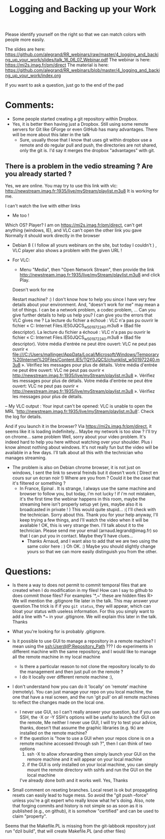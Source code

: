 #+TITLE: Logging and Backing up your Work  

Please identify yourself on the right so that we can match colors with people more easily.

The slides are here: https://github.com/alegrand/RR_webinars/raw/master/4_logging_and_backing_up_your_work/slides/talk_16_06_07_Webinar.pdf
The webinar is here: https://mi2s.imag.fr/pm/direct
The material is here: https://github.com/alegrand/RR_webinars/blob/master/4_logging_and_backing_up_your_work/index.org

If you want to ask a question, just go to the end of the pad

* Comments:
- Some people started creating a git repository within Dropbox.
- Yes, it is better then having just a Dropbox. Still using some remote servers for Git like GForge or even GitHub has many advantages. There will be more about this later in the talk
      - Sure, usually those that I know that uses git within dropbox use a remote and do regular pull and push, the directories are not shared, only the git is. I'd say it merges the dropbox "advantages" with git.
** There is a problem in the vedio streaming ? Are you already started ? 
   Yes, we are online. You may try to use this link with vlc:
    http://newstream.imag.fr:1935/live/myStream/playlist.m3u8
    It is working for me.

   I can't watch the live with either links
   - Me too ! 

   Which OS? Player? 
I am on https://mi2s.imag.fr/pm/direct, can't get anything (windows, IE), and VLC can't open the other link you gave
    Normally it should work directly in the browser
    - Debian 8 ( I follow all yours webinars on the site, but today I couldn't  )  , VLC player also shows a problem with the given URL !

- For VLC:
    - Menu "Media", then "Open Network Stream", then provide the link http://newstream.imag.fr:1935/live/myStream/playlist.m3u8 and click Play.
    Doesn't work for me
    
    Restart machine? :)
   I don't know how to help you since I have very few details about your environment. And, "doesn't work for me" may mean a lot of things. I can be a network problem, a codec problem, ... Can you give further details to help us help you?
   I can give you the errors that VLC gives me ?
  La lecture du fichier a échoué :
   VLC n'a pas pu ouvrir le fichier « C:\Users\mallinger\AppData\Local\Microsoft\Windows\Temporary Internet Files\Content.IE5\TQY0JQCS\chunklist_w501972240.m3u8 » (Bad file descriptor).
   La lecture du fichier a échoué :
    VLC n'a pas pu ouvrir le fichier « C:\Users\mallinger\AppData\Local\Microsoft\Windows\Temporary Internet Files\Content.IE5\TQY0JQCS\chunklist_w501972240.m3u8 » (Bad file descriptor).
    Votre média d'entrée ne peut être ouvert:
   VLC ne peut pas ouvrir « file:///C:/Users/mallinger/AppData/Local/Microsoft/Windows/Temporary%20Internet%20Files/Content.IE5/TQY0JQCS/chunklist_w501972240.m3u8 ». Vérifiez les messages pour plus de détails.
   Votre média d'entrée ne peut être ouvert:
   VLC ne peut pas ouvrir « http://newstream.imag.fr:1935/live/myStream/playlist.m3u8 ». Vérifiez les messages pour plus de détails.
   Votre média d'entrée ne peut être ouvert:
   VLC ne peut pas ouvrir « http://newstream.imag.fr:1935/live/myStream/playlist.m3u8 ». Vérifiez les messages pour plus de détails.

-- My VLC output : 
    Your input can't be opened:
    VLC is unable to open the MRL 'http://newstream.imag.fr:1935/live/myStream/playlist.m3u8'. Check the log for details.

    And if you launch it in the browser?
    Via https://mi2s.imag.fr/pm/direct, it seems like it is loading indefinitely... Maybe my network is too slow ?
    I'll try on chrome... same problem
    Well, sorry about your video problem. It's indeed hard to help you here without watching over your shoulder. Plus i know almost nothing about windows. It's not really fun but the video will be available in a few days. I'll talk about all this with the technician who manages streaming.
 - The problem is also on Debian chrome browser,  it is not just on windows, I sent the link to several freinds but it doesn't work ( Direct en cours sur un écran noir !) 
   Where are you from ? Could it be the case that it's filtered or something ?
   - In France, Epinal . It is strange, I always use the same machine and browser to follow you, but today, i'm not lucky !  if i'm not mistaken, it's the first time the webinar happens in this room, maybe the streaming here isn't properly setup yet (yes, maybe also it is broadcasted in private ! )  This would quite stupid... :( I'll check with the technician. Sorry about this.
     Thank you for your help anyway, I'll keep trying a few things, and I'll watch the video when it will be available !
     OK, this is very strange then. I'll talk about it to the technician. Please send me your email (arnaud.legrand@imag.fr) so that I can put you in contact. Maybe they'll have clues...
     - Thanks Arnaud, and I want also to add that we are two using the same color here : )  Oh OK. :) Maybe you should slightly change yours so that we can more easily distinguish you from the other.

* Questions:
-  Is there a way to does not permit to commit temporal files that are created when I do modification in my files! How can I say to github to does commit those files? For examples '*,~' these are hidden files
  R> We will mention the .gitignore file later in the talk. This may answer your question.The trick is if if you =git status=, they will appear, which can bloat your status with useless information. For this you simply want to add a line with     *~     in your .gitignore. We will explain this later in the talk. Thanks
   
- What you're looking for is probably .gitignore.

- Is it possible to use GUI to manage a repository in a remote machine? I mean using the ssh:User@IP:Repository_Path ??? I do experiments in different machine with the same repository, and I would like to manage all the remote machine in my local machine
    - Is there a particular reason to not clone the repository locally to do the management and then just pull on the remote ?
    - I do it locally over different remote machine :), 
- I don't understand how you can do it 'locally' on 'remote' machine (remotely). You can just manage your repo on you local machine, the one that have a real screen, and the run 'git pull' on all remote machines to reflect the changes made on the local one.
    - I never use GUI, so I can't really answer your question, but if you use SSH, the -X or -Y SSH's options will be useful to launch the GUI on the remote, Me neither I never use GUI, I will try to test your advice, thanks,  doesn't that assume the graphic libraries (e.g. tk) are installed on the remote machine?
   - If the question is "how to use a GUI when your repos clone is on a remote machine accessed through ssh ?", then I can think of two options
       1. ssh -X to allow xforwarding then simply launch your GUI on the remore machine and it will appear on your local machine
       2. if the GUI is only installed on your local machine, you can simply mount the remote directory with sshfs and run the GUI on the local machine
    I've already done both and it works well. Yes, Thanks
- Small comment on reseting branches. Local reset is ok but propagating resets can easily lead to huge mess. So avoid the "git push --force" unless you're a git expert who really know what he's doing. Also, note that forging commits and history is not simple so as soon as it is published (e.g., on github), it is somehow "certified" and can be used to claim "property".

Seems that the Makefile.PL is missing from the git-labbook repository
just run "dzil build", that will create Makefile.PL (and other files)

